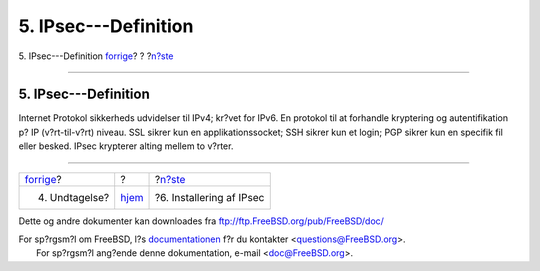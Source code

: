 =====================
5. IPsec---Definition
=====================

.. raw:: html

   <div class="navheader">

5. IPsec---Definition
`forrige <caveat.html>`__?
?
?\ `n?ste <ipsec-install.html>`__

--------------

.. raw:: html

   </div>

.. raw:: html

   <div class="sect1">

.. raw:: html

   <div class="titlepage" xmlns="">

.. raw:: html

   <div>

.. raw:: html

   <div>

5. IPsec---Definition
---------------------

.. raw:: html

   </div>

.. raw:: html

   </div>

.. raw:: html

   </div>

Internet Protokol sikkerheds udvidelser til IPv4; kr?vet for IPv6. En
protokol til at forhandle kryptering og autentifikation p? IP
(v?rt-til-v?rt) niveau. SSL sikrer kun en applikationssocket; SSH sikrer
kun et login; PGP sikrer kun en specifik fil eller besked. IPsec
krypterer alting mellem to v?rter.

.. raw:: html

   </div>

.. raw:: html

   <div class="navfooter">

--------------

+------------------------------+-------------------------+-------------------------------------+
| `forrige <caveat.html>`__?   | ?                       | ?\ `n?ste <ipsec-install.html>`__   |
+------------------------------+-------------------------+-------------------------------------+
| 4. Undtagelse?               | `hjem <index.html>`__   | ?6. Installering af IPsec           |
+------------------------------+-------------------------+-------------------------------------+

.. raw:: html

   </div>

Dette og andre dokumenter kan downloades fra
ftp://ftp.FreeBSD.org/pub/FreeBSD/doc/

| For sp?rgsm?l om FreeBSD, l?s
  `documentationen <http://www.FreeBSD.org/docs.html>`__ f?r du
  kontakter <questions@FreeBSD.org\ >.
|  For sp?rgsm?l ang?ende denne dokumentation, e-mail
  <doc@FreeBSD.org\ >.
